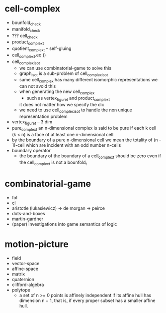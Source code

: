 * cell-complex
- bounfold_check
- manifold_check
- ??? cell_check
- product_complex_t
- quotient_complex_t -- self-gluing
- cell_complex_t.eq ()
- cell_complex_iso_t
  - we can use combinatorial-game to solve this
  - graph_iso_t is a sub-problem of cell_complex_iso_t
  - same cell_complex has many different isomorphic representations
    we can not avoid this
  - when generating the new cell_complex
    - such as vertex_figure_t and product_complex_t
    it does not matter how we specify the dic
  - we need to use cell_complex_iso_t to handle the non unique representation problem
- vertex_figure_t -- 3 dim
- pure_complex_t
  an n-dimensional complex is said to be pure
  if each k cell (k < n) is a face of at least one n-dimensional cell
- by the boundary of a pure n-dimensional cell
  we mean the totality of (n - 1)-cell
  which are incident with an odd number n-cells
- boundary operator
  - the boundary of the boundary of a cell_complex_t should be zero
    even if the cell_complex_t is not a bounfold_t
* combinatorial-game
- fol
- cl
- aristotle (lukasiewicz) -> de morgan -> peirce
- dots-and-boxes
- martin-gardner
- (paper) investigations into game semantics of logic
* motion-picture
- field
- vector-space
- affine-space
- matrix
- quaternion
- clifford-algebra
- polytope
  - a set of n >= 0 points is affinely independent
    if its affine hull has dimension n − 1,
    that is, if every proper subset has a smaller affine hull.
